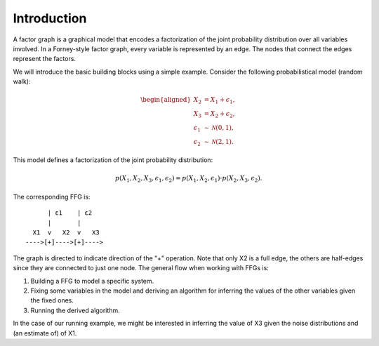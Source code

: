 **************
 Introduction
**************

A factor graph is a graphical model that encodes a factorization of the joint probability distribution over all variables involved. In a Forney-style factor graph, every variable is represented by an edge. The nodes that connect the edges represent the factors. 

We will introduce the basic building blocks using a simple example. Consider the following probabilistical model (random walk):

.. math::
    \begin{aligned}
    X_2 &= X_1 + \epsilon_1, \\
    X_3 &= X_2 + \epsilon_2, \\
    \epsilon_1 &\sim \mathcal{N}(0,1),\\
    \epsilon_2 &\sim \mathcal{N}(2,1).
    \end{aligned}

This model defines a factorization of the joint probability distribution:

.. math::
    p(X_1,X_2,X_3,\epsilon_1,\epsilon_2) = p(X_1,X_2,\epsilon_1) \cdot p(X_2,X_3,\epsilon_2).

The corresponding FFG is::

          | ε1    | ε2
          |       |
      X1  v   X2  v   X3
    ---->[+]---->[+]---->

The graph is directed to indicate direction of the "+" operation. Note that only X2 is a full edge, the others are half-edges since they are connected to just one node. The general flow when working with FFGs is:

1. Building a FFG to model a specific system.
2. Fixing some variables in the model and deriving an algorithm for inferring the values of the other variables given the fixed ones.
3. Running the derived algorithm.

In the case of our running example, we might be interested in inferring the value of X3 given the noise distributions and (an estimate of) of X1.